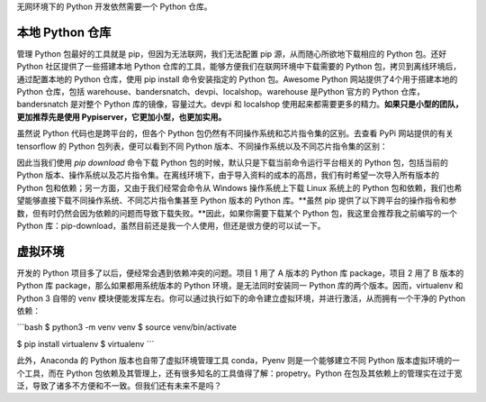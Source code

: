 .. _environment:

无网环境下的 Python 开发依然需要一个 Python 仓库。

本地 Python 仓库
--------------------------------

管理 Python 包最好的工具就是 pip，但因为无法联网，我们无法配置 pip 源，从而随心所欲地下载相应的 Python 包。还好 Python 社区提供了一些搭建本地 Python 仓库的工具，能够方便我们在联网环境中下载需要的 Python 包，拷贝到离线环境后，通过配置本地的 Python 仓库，使用 pip install 命令安装指定的 Python 包。Awesome Python 网站提供了4个用于搭建本地的 Python 仓库，包括 warehouse、bandersnatch、devpi、localshop。warehouse 是Python 官方的 Python 仓库，bandersnatch 是对整个 Python 库的镜像，容量过大。devpi 和 localshop 使用起来都需要更多的精力。**如果只是小型的团队，更加推荐先是使用 Pypiserver，它更加小型，也更加实用。**

虽然说 Python 代码也是跨平台的，但各个 Python 包仍然有不同操作系统和芯片指令集的区别。去查看 PyPi 网站提供的有关 tensorflow 的 Python 包列表，便可以看到不同 Python 版本、不同操作系统以及不同芯片指令集的区别：

因此当我们使用 `pip download` 命令下载 Python 包的时候，默认只是下载当前命令运行平台相关的 Python 包，包括当前的 Python 版本、操作系统以及芯片指令集。在离线环境下，由于导入资料的成本的高昂，我们有时希望一次导入所有版本的 Python 包和依赖；另一方面，又由于我们经常会命令从 Windows 操作系统上下载 Linux 系统上的 Python 包和依赖，我们也希望能够直接下载不同操作系统、不同芯片指令集甚至 Python 版本的 Python 库。**虽然 pip 提供了以下跨平台的操作指令和参数，但有时仍然会因为依赖的问题而导致下载失败。**因此，如果你需要下载某个 Python 包，我这里会推荐我之前编写的一个 Python 库：pip-download，虽然目前还是我一个人使用，但还是很方便的可以试一下。

虚拟环境
---------------------------

开发的 Python 项目多了以后，便经常会遇到依赖冲突的问题。项目 1 用了 A 版本的 Python 库 package，项目 2 用了 B 版本的 Python 库 package，那么如果都用系统版本的 Python 环境，是无法同时安装同一 Python 库的两个版本。因而，virtualenv 和 Python 3 自带的 venv 模块便能发挥左右。你可以通过执行如下的命令建立虚拟环境，并进行激活，从而拥有一个干净的 Python 依赖：

```bash
$ python3 -m venv venv
$ source venv/bin/activate

$ pip install virtualenv
$ virtualenv 
```

此外，Anaconda 的 Python 版本也自带了虚拟环境管理工具 conda，Pyenv 则是一个能够建立不同 Python 版本虚拟环境的一个工具，而在 Python 包依赖及其管理上，还有很多知名的工具值得了解：propetry。Python 在包及其依赖上的管理实在过于宽泛，导致了诸多不方便和不一致。但我们还有未来不是吗？